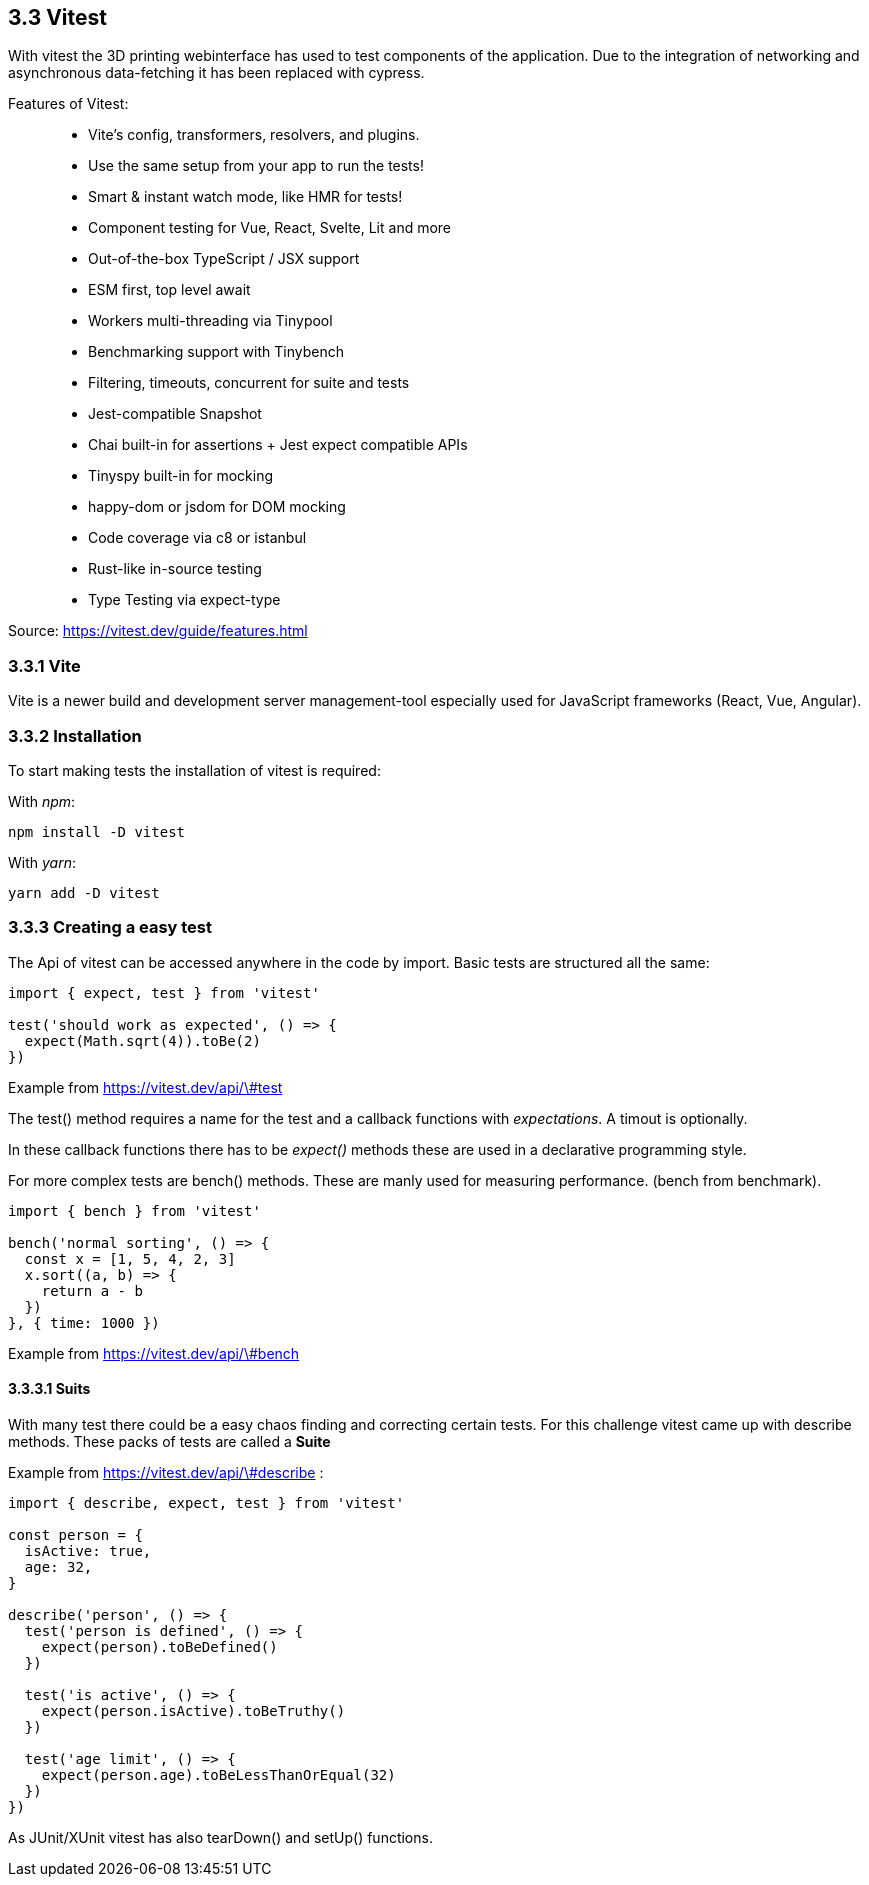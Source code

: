 == 3.3 Vitest

With vitest the 3D printing webinterface has used to test components of the application. Due to the integration of networking and asynchronous data-fetching it has been replaced with cypress.

Features of Vitest:

> * Vite's config, transformers, resolvers, and plugins.
* Use the same setup from your app to run the tests!
* Smart & instant watch mode, like HMR for tests!
* Component testing for Vue, React, Svelte, Lit and more
* Out-of-the-box TypeScript / JSX support
* ESM first, top level await
* Workers multi-threading via Tinypool
* Benchmarking support with Tinybench
* Filtering, timeouts, concurrent for suite and tests
* Jest-compatible Snapshot
* Chai built-in for assertions + Jest expect compatible APIs
* Tinyspy built-in for mocking
* happy-dom or jsdom for DOM mocking
* Code coverage via c8 or istanbul
* Rust-like in-source testing
* Type Testing via expect-type

Source: https://vitest.dev/guide/features.html

=== 3.3.1 Vite
Vite is a newer build and development server management-tool especially used for JavaScript frameworks (React, Vue, Angular).

=== 3.3.2 Installation

To start making tests the installation of vitest is required:

With _npm_:

[source,cli]
----
npm install -D vitest
----

With _yarn_:

[source,cli]
----
yarn add -D vitest
----

=== 3.3.3 Creating a easy test

The Api of vitest can be accessed anywhere in the code by import. Basic tests are structured all the same:

[source, typescript]
----
import { expect, test } from 'vitest'

test('should work as expected', () => {
  expect(Math.sqrt(4)).toBe(2)
})
----
Example from https://vitest.dev/api/\#test

The test() method requires a name for the test and a callback functions with _expectations_. A timout is optionally.

In these callback functions there has to be _expect()_ methods these are used in a declarative programming style.

For more complex tests are bench() methods. These are manly used for measuring performance. (bench from benchmark).


[source, typescript]
----
import { bench } from 'vitest'

bench('normal sorting', () => {
  const x = [1, 5, 4, 2, 3]
  x.sort((a, b) => {
    return a - b
  })
}, { time: 1000 })
----
Example from https://vitest.dev/api/\#bench

==== 3.3.3.1 Suits

With many test there could be a easy chaos finding and correcting certain tests. For this challenge vitest came up with describe methods. These packs of tests are called a *Suite*

Example from https://vitest.dev/api/\#describe :
[source, typescript]
----
import { describe, expect, test } from 'vitest'

const person = {
  isActive: true,
  age: 32,
}

describe('person', () => {
  test('person is defined', () => {
    expect(person).toBeDefined()
  })

  test('is active', () => {
    expect(person.isActive).toBeTruthy()
  })

  test('age limit', () => {
    expect(person.age).toBeLessThanOrEqual(32)
  })
})
----

As JUnit/XUnit vitest has also tearDown() and setUp() functions.

